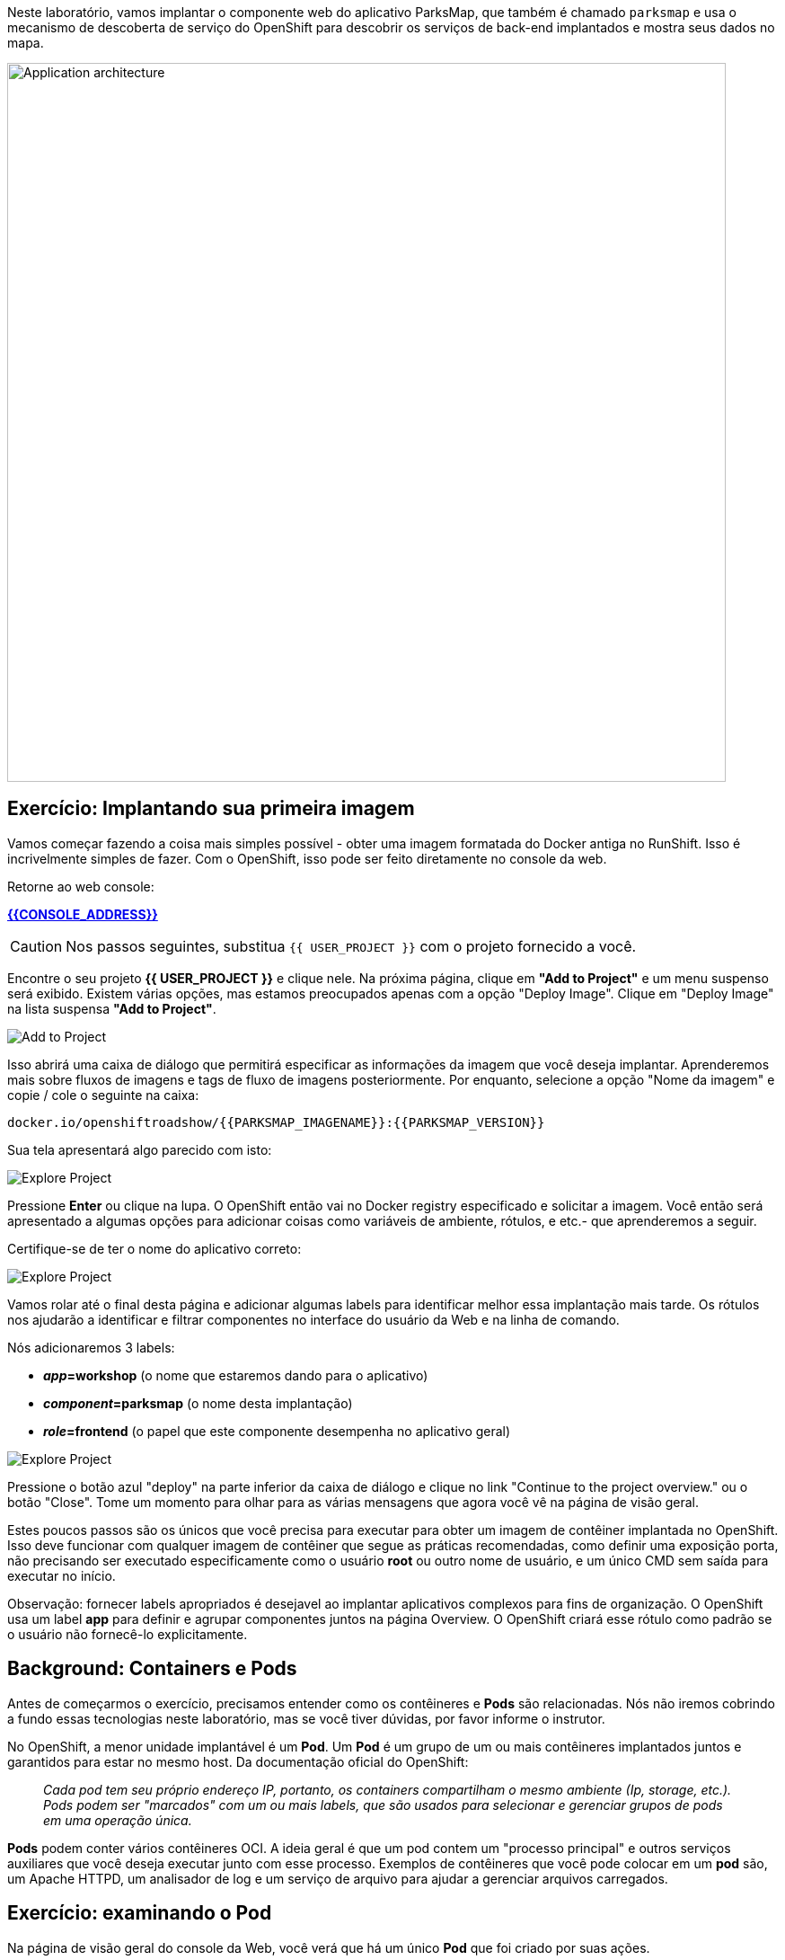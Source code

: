Neste laboratório, vamos implantar o componente web do aplicativo ParksMap, que também é chamado `parksmap` e usa o mecanismo de descoberta de serviço do OpenShift para descobrir os serviços de back-end implantados e mostra seus dados no mapa.

image::roadshow-app-architecture-parksmap-1.png[Application architecture,800,align="center"]

== Exercício: Implantando sua primeira imagem

Vamos começar fazendo a coisa mais simples possível - obter uma imagem formatada do Docker antiga no RunShift. Isso é incrivelmente simples de fazer. Com o OpenShift, isso pode ser feito diretamente no console da web.

Retorne ao web console:

*link:{{CONSOLE_ADDRESS}}[]*

CAUTION: Nos passos seguintes, substitua `{{ USER_PROJECT }}` com o projeto fornecido a você.

Encontre o seu projeto *{{ USER_PROJECT }}* e clique nele. Na próxima página, clique em *"Add to Project"* e um menu suspenso será exibido. Existem várias opções, mas estamos preocupados apenas com a opção "Deploy Image". Clique em "Deploy Image" na lista suspensa *"Add to Project"*.

image::parksmap-add-to-project-dialog.png[Add to Project]

Isso abrirá uma caixa de diálogo que permitirá especificar as informações da imagem que você deseja implantar. Aprenderemos mais sobre fluxos de imagens e tags de fluxo de imagens posteriormente. Por enquanto, selecione a opção "Nome da imagem" e copie / cole o seguinte na caixa:

[source]
----
docker.io/openshiftroadshow/{{PARKSMAP_IMAGENAME}}:{{PARKSMAP_VERSION}}
----

Sua tela apresentará algo parecido com isto:

image::parksmap-image.png[Explore Project]

Pressione *Enter* ou clique na lupa. O OpenShift então vai no Docker registry especificado e solicitar a imagem. Você então será apresentado a algumas opções para adicionar coisas como variáveis de ambiente, rótulos, e etc.- que aprenderemos a seguir.

Certifique-se de ter o nome do aplicativo correto:

image::parksmap-image-options.png[Explore Project]

Vamos rolar até o final desta página e adicionar algumas labels para identificar melhor 
essa implantação mais tarde. Os rótulos nos ajudarão a identificar e filtrar componentes no
interface do usuário da Web e na linha de comando.

Nós adicionaremos 3 labels:

- *__app__=workshop*  (o nome que estaremos dando para o aplicativo)
- *__component__=parksmap*  (o nome desta implantação)
- *__role__=frontend* (o papel que este componente desempenha no aplicativo geral)

image::parksmap-image-options-labels.png[Explore Project]

Pressione o botão azul "deploy" na parte inferior da caixa de diálogo e clique no link "Continue to the project overview." ou o botão "Close". Tome um momento para olhar para as várias mensagens que
agora você vê na página de visão geral.

Estes poucos passos são os únicos que você precisa para executar para obter um
imagem de contêiner implantada no OpenShift. Isso deve funcionar com qualquer
imagem de contêiner que segue as práticas recomendadas, como definir uma exposição
porta, não precisando ser executado especificamente como o usuário *root* ou outro nome de usuário, e
um único CMD sem saída para executar no início. 

Observação: fornecer labels apropriados é desejavel ao implantar aplicativos complexos para fins de organização. O OpenShift usa um label *app* para definir e agrupar componentes juntos na página Overview. O OpenShift criará esse rótulo como padrão se o usuário não fornecê-lo explicitamente.

== Background: Containers e Pods

Antes de começarmos o exercício, precisamos entender como os contêineres e *Pods* são
relacionadas. Nós não iremos cobrindo a fundo essas tecnologias neste laboratório, mas se você tiver dúvidas, por favor informe o instrutor.

No OpenShift, a menor unidade implantável é um *Pod*. Um *Pod* é um grupo de um ou mais contêineres implantados juntos e garantidos para estar no mesmo host. Da documentação oficial do OpenShift:

[quote]
__
Cada pod tem seu próprio endereço IP, portanto, os containers compartilham o mesmo ambiente (Ip, storage, etc.). Pods podem ser "marcados" com um ou mais labels, que são usados para selecionar e gerenciar grupos de pods em uma operação única.
__

*Pods* podem conter vários contêineres OCI. A ideia geral é que um pod contem um "processo principal" e outros serviços auxiliares que você deseja executar junto com esse processo. Exemplos de contêineres que você pode colocar em um *pod* são, um Apache HTTPD, um analisador de log e um serviço de arquivo para ajudar a gerenciar arquivos carregados.

== Exercício: examinando o Pod

Na página de visão geral do console da Web, você verá que há um único *Pod* que foi criado por suas ações. 

image::parksmap-overview.png[Pod overview]

Você também pode obter uma lista de todos os pods criados dentro do seu projeto, navegando para "Applications -> Pods"

image::parksmap-podlist.png[Pod list]

Este *pod* contém um único contêiner, que passa a ser o aplicativo `parksmap` - um aplicativo Spring boot/Java simples.

Você também pode examinar *Pods* a partir da linha de comando:

[source,bash,role=copypaste]
----
oc get pods
----

Você deve ver uma saída parecida com:

[source,bash]
----
NAME               READY     STATUS    RESTARTS   AGE
parksmap-1-hx0kv   1/1       Running   0          2m
----

A saída acima lista todos os *Pods* no atual *projeto*, incluindo o *Pod* nome, estado, reinicia e uptime. Depois de ter um *Pod* nome, você pode obter mais informações sobre o *Pod* usando o comando *oc get*.  Para tornar a saída legível, altere o tipo de saída para *YAML* usando a seguinte sintaxe:

Nota: Certifique-se de que utiliza o nome *Pod* correto.

[source,bash,role=copypaste]
----
oc get pod parksmap-1-hx0kv -o yaml
----

Você deve ver algo parecido com a seguinte saída (que foi truncado devido a considerações de espaço deste workshop):

[source,bash]
----
apiVersion: v1
kind: Pod
metadata:
  annotations:
    kubernetes.io/created-by: |
      {"kind":"SerializedReference","apiVersion":"v1","reference":{"kind":"ReplicationController","namespace":"explore-00","name":"parksmap-1","uid":"f1b37b1b-e3e2-11e6-81a2-0696d1181070","apiVersion":"v1","reso
urceVersion":"36222"}}
    kubernetes.io/limit-ranger: 'LimitRanger plugin set: cpu, memory request for container
      parksmap; cpu, memory limit for container parksmap'
    openshift.io/deployment-config.latest-version: "1"
    openshift.io/deployment-config.name: parksmap
    openshift.io/deployment.name: parksmap-1
    openshift.io/generated-by: OpenShiftWebConsole
    openshift.io/scc: restricted
  creationTimestamp: 2017-01-26T16:17:36Z
  generateName: parksmap-1-
  labels:
    app: parksmap
    deployment: parksmap-1
    deploymentconfig: parksmap
  name: parksmap-1-bvaz6
...............
----

A interface da Web também mostra muitas das mesmas informações na página de detalhes *Pod*. Se você clicar no círculo *Pod*, você encontrará a página de detalhes. Você também pode chegar lá clicando em "Applications", em seguida, "Pods", à esquerda e, em seguida, clicando no nome do *Pod*.

image::parksmap-pod.png[Pod list]

== Background: Services

*Services* fornecer uma camada de abstração conveniente dentro OpenShift para encontrar um grupo de pods *semelhantes*. Eles também atuam como um balanceador de carga/proxy interno entre os *Pods* e qualquer outra coisa que precise acessá-los de dentro do ambiente OpenShift. Por exemplo, se você precisasse de mais instâncias de parksmap para lidar com a carga, você pode girar mais *Pods*. O OpenShift mapeia automaticamente-los como pontos de extremidade para o *service*, e as solicitações de entrada não notaria qualquer coisa diferente, exceto que o *service* estava agora fazendo uma melhor manipulação de trabalho os pedidos.

Quando você pediu ao OpenShift para executar a imagem, ele criou automaticamente um *service* para você. Lembre-se que os serviços são uma construção interna. Eles não são disponível para o "mundo exterior", ou qualquer coisa que está fora do OpenShift Ambiente. Tudo bem, como você aprenderá mais tarde.

A maneira que um *service* mapeia para um conjunto de *Pods* é através de um sistema de *Labels* e *Selectors*. *Services* são atribuídos um endereço IP fixo e muitos portas e protocolos podem ser mapeados.

Há muito mais informações sobre em https://{{DOCS_URL}}/architecture/core_concepts/pods_and_services.html#services[Services] na documentação oficial.

Agora que entendemos o básico do que é um *service* é, vamos dar uma olhada o *service* que foi criado para a imagem que acabamos de implantar. A fim de exibir os *service* definidos no seu *projeto*, digite o seguinte comando:

[source,bash,role=copypaste]
----
oc get services
----

Você deve ver a saída semelhante à seguinte:

[source,bash]
----
NAME       TYPE        CLUSTER-IP      EXTERNAL-IP   PORT(S)    AGE
parksmap   ClusterIP   172.30.169.213  <none>        8080/TCP   3h
----

Na saída acima, podemos ver que temos um *service* chamado `parksmap` com um
Combinação de IP/porta de 172.30.169.213/8080TCP. O seu endereço IP pode ser diferente,
cada *service* recebe um endereço IP exclusivo após a criação. IPs de *service* são
fixos e nunca mudam para a vida útil do *service*.

No console da Web, as informações do serviço estão disponíveis clicando em "Applications" e, em seguida, clicando em "services".

image::parksmap-serviceslist.png[Services list]

Você também pode obter informações mais detalhadas sobre um *service* usando o seguinte comando para exibir os dados no YAML:

[source,bash,role=copypaste]
----
oc get service parksmap -o yaml
----

Você deve ver a saída semelhante à seguinte:

[source,bash]
----
apiVersion: v1
kind: Service
metadata:
  annotations:
    openshift.io/generated-by: OpenShiftWebConsole
  creationTimestamp: 2016-10-03T15:33:17Z
  labels:
    app: parksmap
  name: parksmap
  namespace: {{ USER_PROJECT }}
  resourceVersion: "6893"
  selfLink: /api/v1/namespaces/{{ USER_PROJECT }}/services/parksmap
  uid: b51260a9-897e-11e6-bdaa-2cc2602f8794
spec:
  clusterIP: 172.30.169.213
  ports:
  - name: 8080-tcp
    port: 8080
    protocol: TCP
    targetPort: 8080
  selector:
    deploymentconfig: parksmap
  sessionAffinity: None
  type: ClusterIP
status:
  loadBalancer: {}
----

Tome nota da estrofe `selector`. Lembre-se disso.

Como alternativa, você pode usar o console Web para exibir informações sobre o *Service*.

image::parksmap-service.png[Service]

É também interessante ver o YAML do *Pod* para entender como OpenShift une os componentes. Por exemplo, execute o seguinte comando para obter o nome do *Pod* `parksmap`:

[source,bash,role=copypaste]
----
oc get pods
----

Você deve ver a saída semelhante à seguinte:

[source,bash]
----
NAME               READY     STATUS    RESTARTS   AGE
parksmap-1-hx0kv   1/1       Running   0          3h
----

Agora você pode ver os dados detalhados para o seu *Pod* com o seguinte comando:

[source,bash,role=copypaste]
----
oc get pod parksmap-1-hx0kv -o yaml
----

Na seção `metadata`, você deve ver o seguinte:

[source,bash]
----
  labels:
    app: workshop
    component: parksmap
    deployment: parksmap-1
    deploymentconfig: parksmap
    role: frontend
----

* O *Service* tem a estrofe `selector` que se refere a `deploymentconfig=parksmap`.
* O *Pod* tem multiplos *Labels*:
** `app=workshop`
** `component=parksmap`
** `role=frontend`
** `deploymentconfig=parksmap`
** `deployment=parksmap-1`

*Labels* são apenas pares chave/valor. Qualquer *Pod* neste *projeto* que tenha um *Label* que
corresponde ao *selector* será associado com o *serviço*. Para ver isso em ação, emita o seguinte comando:

[source,bash,role=copypaste]
----
oc describe service parksmap
----

Você deve ver algo parecido com a seguinte saída:

[source,bash]
----
Name:                   parksmap
Namespace:              {{ USER_PROJECT }}
Labels:                 app=workshop
                        component=parksmap
                        role=frontend
Selector:               deploymentconfig=parksmap
Type:                   ClusterIP
IP:                     172.30.169.213
Port:                   8080-tcp        8080/TCP
Endpoints:              10.1.2.5:8080
Session Affinity:       None
Events:                 <none>
----

Você pode estar se perguntando por que apenas um ponto de extremidade está listado. Isso é porque há
apenas um *pod* atualmente em execução.  No próximo laboratório, aprenderemos a escalar
um aplicativo, em que ponto você será capaz de ver vários pontos de extremidade
associados ao *service*.
